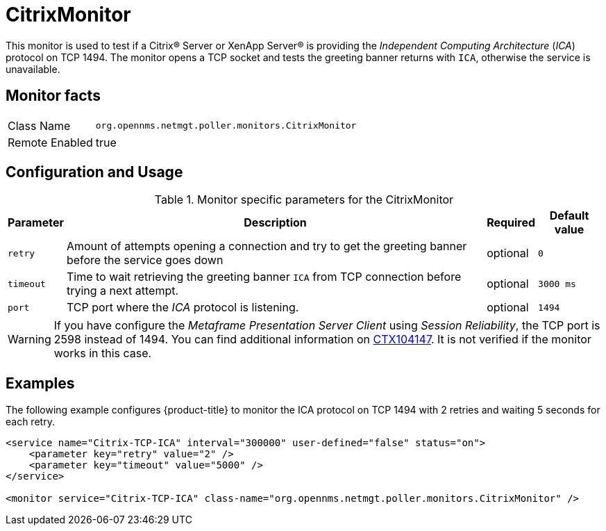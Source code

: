 
= CitrixMonitor

This monitor is used to test if a Citrix(R) Server or XenApp Server(R) is providing the _Independent Computing Architecture_ (_ICA_) protocol on TCP 1494.
The monitor opens a TCP socket and tests the greeting banner returns with `ICA`, otherwise the service is unavailable.

== Monitor facts

[options="autowidth"]
|===
| Class Name | `org.opennms.netmgt.poller.monitors.CitrixMonitor`
| Remote Enabled | true
|===

== Configuration and Usage

.Monitor specific parameters for the CitrixMonitor
[options="header, autowidth"]
|===
| Parameter | Description                                                                                             | Required | Default value
| `retry`   | Amount of attempts opening a connection and try to get the greeting banner before the service goes down | optional | `0`
| `timeout` | Time to wait retrieving the greeting banner `ICA` from TCP connection before trying a next attempt.     | optional | `3000 ms`
| `port`    | TCP port where the _ICA_ protocol is listening.                                                         | optional | `1494`
|===

WARNING: If you have configure the _Metaframe Presentation Server Client_ using _Session Reliability_, the TCP port is 2598 instead of 1494.
You can find additional information on http://support.citrix.com/article/CTX104147[CTX104147].
It is not verified if the monitor works in this case.

== Examples

The following example configures {product-title} to monitor the ICA protocol on TCP 1494 with 2 retries and waiting 5 seconds for each retry.
[source, xml]
----
<service name="Citrix-TCP-ICA" interval="300000" user-defined="false" status="on">
    <parameter key="retry" value="2" />
    <parameter key="timeout" value="5000" />
</service>

<monitor service="Citrix-TCP-ICA" class-name="org.opennms.netmgt.poller.monitors.CitrixMonitor" />
----
